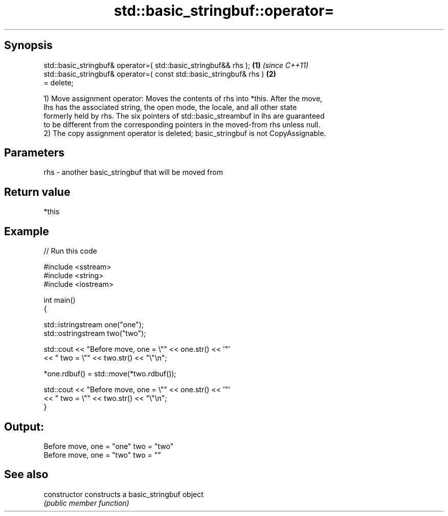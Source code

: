 .TH std::basic_stringbuf::operator= 3 "Jun 28 2014" "2.0 | http://cppreference.com" "C++ Standard Libary"
.SH Synopsis
   std::basic_stringbuf& operator=( std::basic_stringbuf&& rhs );     \fB(1)\fP \fI(since C++11)\fP
   std::basic_stringbuf& operator=( const std::basic_stringbuf& rhs ) \fB(2)\fP
   = delete;

   1) Move assignment operator: Moves the contents of rhs into *this. After the move,
   lhs has the associated string, the open mode, the locale, and all other state
   formerly held by rhs. The six pointers of std::basic_streambuf in lhs are guaranteed
   to be different from the corresponding pointers in the moved-from rhs unless null.
   2) The copy assignment operator is deleted; basic_stringbuf is not CopyAssignable.

.SH Parameters

   rhs - another basic_stringbuf that will be moved from

.SH Return value

   *this

.SH Example

   
// Run this code

 #include <sstream>
 #include <string>
 #include <iostream>
  
 int main()
 {
  
     std::istringstream one("one");
     std::ostringstream two("two");
  
     std::cout << "Before move, one = \\"" << one.str() << '"'
               << " two = \\"" << two.str() << "\\"\\n";
  
     *one.rdbuf() = std::move(*two.rdbuf());
  
     std::cout << "Before move, one = \\"" << one.str() << '"'
               << " two = \\"" << two.str() << "\\"\\n";
 }

.SH Output:

 Before move, one = "one" two = "two"
 Before move, one = "two" two = ""

.SH See also

   constructor   constructs a basic_stringbuf object
                 \fI(public member function)\fP 
